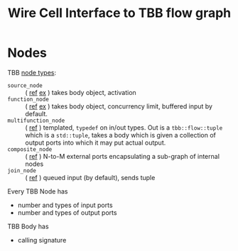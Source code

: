 #+TITLE: Wire Cell Interface to TBB flow graph

* Nodes

TBB [[https://www.threadingbuildingblocks.org/docs/help/tbb_userguide/Predifined_Node_Types.htm#predefined_node_types][node types]]:

- =source_node= :: ( [[https://www.threadingbuildingblocks.org/docs/help/reference/flow_graph/source_node_cls.htm][ref]] [[https://www.threadingbuildingblocks.org/docs/help/tbb_userguide/use_source_node.htm][ex]] ) takes body object, activation
- =function_node= :: ( [[https://www.threadingbuildingblocks.org/docs/help/reference/flow_graph/func_node_cls.htm][ref]] [[https://www.threadingbuildingblocks.org/docs/help/tbb_userguide/Nodes.htm][ex]] ) takes body object, concurrency limit, buffered input by default.
- =multifunction_node= :: ( [[https://www.threadingbuildingblocks.org/docs/help/reference/flow_graph/multifunc_node_cls.htm][ref]] ) templated, =typedef= on in/out types.  Out is a =tbb::flow::tuple= which is a =std::tuple=, takes a body which is given a collection of output ports into which it may put actual output.
- =composite_node= :: ( [[https://www.threadingbuildingblocks.org/docs/help/reference/flow_graph/composite_node_cls.htm][ref]] ) N-to-M external ports encapsulating a sub-graph of internal nodes
- =join_node= :: ( [[https://www.threadingbuildingblocks.org/docs/help/reference/flow_graph/join_node_cls.htm][ref]] ) queued input (by default), sends tuple

Every TBB Node has 

- number and types of input ports
- number and types of output ports

TBB Body has

- calling signature
